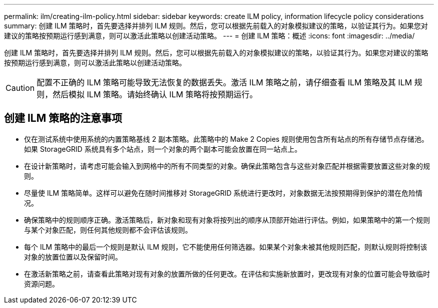 ---
permalink: ilm/creating-ilm-policy.html 
sidebar: sidebar 
keywords: create ILM policy, information lifecycle policy considerations 
summary: 创建 ILM 策略时，首先要选择并排列 ILM 规则。然后，您可以根据先前载入的对象模拟建议的策略，以验证其行为。如果您对建议的策略按预期运行感到满意，则可以激活此策略以创建活动策略。 
---
= 创建 ILM 策略：概述
:icons: font
:imagesdir: ../media/


[role="lead"]
创建 ILM 策略时，首先要选择并排列 ILM 规则。然后，您可以根据先前载入的对象模拟建议的策略，以验证其行为。如果您对建议的策略按预期运行感到满意，则可以激活此策略以创建活动策略。


CAUTION: 配置不正确的 ILM 策略可能导致无法恢复的数据丢失。激活 ILM 策略之前，请仔细查看 ILM 策略及其 ILM 规则，然后模拟 ILM 策略。请始终确认 ILM 策略将按预期运行。



== 创建 ILM 策略的注意事项

* 仅在测试系统中使用系统的内置策略基线 2 副本策略。此策略中的 Make 2 Copies 规则使用包含所有站点的所有存储节点存储池。如果 StorageGRID 系统具有多个站点，则一个对象的两个副本可能会放置在同一站点上。
* 在设计新策略时，请考虑可能会输入到网格中的所有不同类型的对象。确保此策略包含与这些对象匹配并根据需要放置这些对象的规则。
* 尽量使 ILM 策略简单。这样可以避免在随时间推移对 StorageGRID 系统进行更改时，对象数据无法按预期得到保护的潜在危险情况。
* 确保策略中的规则顺序正确。激活策略后，新对象和现有对象将按列出的顺序从顶部开始进行评估。例如，如果策略中的第一个规则与某个对象匹配，则任何其他规则都不会评估该规则。
* 每个 ILM 策略中的最后一个规则是默认 ILM 规则，它不能使用任何筛选器。如果某个对象未被其他规则匹配，则默认规则将控制该对象的放置位置以及保留时间。
* 在激活新策略之前，请查看此策略对现有对象的放置所做的任何更改。在评估和实施新放置时，更改现有对象的位置可能会导致临时资源问题。

